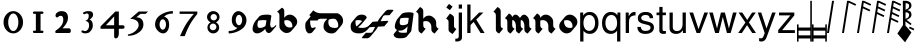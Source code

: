 SplineFontDB: 3.0
FontName: MScoreTabulatureRenaiss2
FullName: MScoreTabulatureRenaiss2
FamilyName: MScoreTabulatureRenaiss2
Weight: Medium
Copyright: Created by Maurizio M. Gavioli, with FontForge 2.0 (http://fontforge.sf.net)
UComments: "To be used with MuseScore for Renaissance-style tabulatures." 
FontLog: "2010-12-3: Created." 
Version: 001.000
DefaultBaseFilename: mscore_tab_renaiss2
ItalicAngle: 0
UnderlinePosition: -100
UnderlineWidth: 50
Ascent: 824
Descent: 200
LayerCount: 2
Layer: 0 1 "Back"  1
Layer: 1 1 "Fore"  0
NeedsXUIDChange: 1
XUID: [1021 577 2134738168 11462241]
FSType: 0
OS2Version: 0
OS2_WeightWidthSlopeOnly: 0
OS2_UseTypoMetrics: 1
CreationTime: 1291378652
ModificationTime: 1292027208
PfmFamily: 17
TTFWeight: 500
TTFWidth: 5
LineGap: 92
VLineGap: 0
OS2TypoAscent: 0
OS2TypoAOffset: 1
OS2TypoDescent: 0
OS2TypoDOffset: 1
OS2TypoLinegap: 92
OS2WinAscent: 0
OS2WinAOffset: 1
OS2WinDescent: 0
OS2WinDOffset: 1
HheadAscent: 0
HheadAOffset: 1
HheadDescent: 0
HheadDOffset: 1
OS2Vendor: 'PfEd'
MarkAttachClasses: 1
DEI: 91125
LangName: 1033 
DesignSize: 100 50-500 0
Encoding: UnicodeBmp
UnicodeInterp: none
NameList: Adobe Glyph List
DisplaySize: -48
AntiAlias: 1
FitToEm: 1
WinInfo: 57516 12 14
Grid
-300 -135 m 25
 700 -135 l 25
340 824 m 25
 340 -200 l 25
-300 595 m 25
 700 595 l 17
-300 460 m 9
 700 460 l 25
EndSplineSet
BeginChars: 65536 46

StartChar: space
Encoding: 32 32 0
Width: 512
VWidth: 0
Flags: W
LayerCount: 2
EndChar

StartChar: zero
Encoding: 48 48 1
Width: 630
Flags: W
LayerCount: 2
Fore
SplineSet
210 275 m 128,-1,1
 210 182 210 182 248 116 c 128,-1,2
 286 50 286 50 340 50 c 128,-1,3
 394 50 394 50 432 116 c 128,-1,4
 470 182 470 182 470 275 c 128,-1,5
 470 368 470 368 432 434 c 128,-1,6
 394 500 394 500 340 500 c 128,-1,7
 286 500 286 500 248 434 c 128,-1,0
 210 368 210 368 210 275 c 128,-1,1
90 275 m 128,-1,9
 90 393 90 393 163.5 476.5 c 128,-1,10
 237 560 237 560 340 560 c 128,-1,11
 443 560 443 560 516.5 476.5 c 128,-1,12
 590 393 590 393 590 275 c 128,-1,13
 590 157 590 157 516.5 73.5 c 128,-1,14
 443 -10 443 -10 340 -10 c 128,-1,15
 237 -10 237 -10 163.5 73.5 c 128,-1,8
 90 157 90 157 90 275 c 128,-1,9
EndSplineSet
Validated: 1
EndChar

StartChar: one
Encoding: 49 49 2
Width: 630
VWidth: 0
Flags: W
LayerCount: 2
Fore
SplineSet
443 490 m 0,0,-1
 398 490 l 1,1,-1
 398 60 l 1,2,-1
 443 60 l 0,3,4
 455 60 455 60 464 51 c 128,-1,5
 473 42 473 42 473 30 c 128,-1,6
 473 18 473 18 464 9 c 128,-1,7
 455 0 455 0 443 0 c 0,8,-1
 233 0 l 0,9,10
 221 0 221 0 212 9 c 128,-1,11
 203 18 203 18 203 30 c 128,-1,12
 203 42 203 42 212 51 c 128,-1,13
 221 60 221 60 233 60 c 0,14,-1
 278 60 l 1,15,-1
 278 490 l 1,16,-1
 233 490 l 0,17,18
 221 490 221 490 212 499 c 128,-1,19
 203 508 203 508 203 520 c 128,-1,20
 203 532 203 532 212 541 c 128,-1,21
 221 550 221 550 233 550 c 0,22,-1
 443 550 l 0,23,24
 455 550 455 550 464 541 c 128,-1,25
 473 532 473 532 473 520 c 128,-1,26
 473 508 473 508 464 499 c 128,-1,27
 455 490 455 490 443 490 c 0,0,-1
EndSplineSet
Validated: 1
EndChar

StartChar: two
Encoding: 50 50 3
Width: 630
VWidth: 0
Flags: W
LayerCount: 2
Fore
SplineSet
296 560 m 11,0,1
 460 560 460 560 460 389 c 27,2,3
 460 261 460 261 319 120 c 8,4,-1
 477 120 l 26,5,6
 533 120 533 120 533 60 c 155,-1,7
 533 0 533 0 488 0 c 10,8,9
 159 0 l 26,10,11
 135 0 135 0 135 31 c 3,12,13
 135 56 135 56 167 77 c 24,14,15
 340 192 340 192 340 340 c 8,16,17
 340 440 340 440 277 440 c 0,18,19
 232 440 232 440 220 419.5 c 136,-1,20
 208 399 208 399 182 399 c 3,21,22
 161 399 161 399 151 412 c 24,23,24
 141 424 141 424 141 451 c 19,25,26
 141 481 141 481 163 505 c 24,27,28
 213 560 213 560 296 560 c 11,0,1
EndSplineSet
Validated: 1
EndChar

StartChar: three
Encoding: 51 51 4
Width: 630
VWidth: 1000
Flags: W
LayerCount: 2
Fore
SplineSet
206 514 m 0,0,1
 206 528 206 528 271 551 c 24,2,3
 296 560 296 560 336 560 c 27,4,5
 404 560 404 560 427 544 c 24,6,7
 462 520 462 520 462 472 c 0,8,9
 462 433 462 433 448 413 c 24,10,11
 416 366 416 366 374 345 c 1,12,13
 421 324 421 324 439 283 c 0,14,15
 456 245 456 245 456 186 c 27,16,17
 456 102 456 102 378 27 c 24,18,19
 341 -9 341 -9 254 -9 c 27,20,21
 223 -9 223 -9 189 7 c 24,22,23
 164 19 164 19 164 33 c 27,24,25
 164 66 164 66 195 66 c 0,26,27
 209 66 209 66 223 57 c 24,28,29
 234 50 234 50 266 50 c 3,30,31
 295 50 295 50 327 89 c 0,32,33
 360 129 360 129 360 192 c 8,34,35
 360 250 360 250 338 273 c 0,36,37
 307 305 307 305 263 312 c 1,38,39
 299 323 299 323 322 347 c 0,40,41
 351 377 351 377 351 443 c 27,42,43
 351 482 351 482 331 492 c 0,44,45
 313 501 313 501 296 501 c 24,46,47
 285 501 285 501 268 490 c 0,48,49
 250 481 250 481 234 481 c 24,50,51
 206 481 206 481 206 514 c 0,0,1
EndSplineSet
Validated: 1
EndChar

StartChar: four
Encoding: 52 52 5
Width: 630
VWidth: 0
Flags: W
LayerCount: 2
Fore
SplineSet
150 198 m 25,0,-1
 362 198 l 25,1,-1
 362 424 l 25,2,-1
 150 198 l 25,0,-1
482 -20 m 18,3,4
 482 -60 482 -60 462 -99 c 128,-1,5
 442 -138 442 -138 398 -138 c 3,6,7
 376 -138 376 -138 369 -117 c 128,-1,8
 362 -96 362 -96 362 -76 c 2,9,-1
 362 108 l 25,10,-1
 14 108 l 25,11,-1
 14 168 l 25,12,-1
 392 550 l 25,13,-1
 482 550 l 25,14,-1
 482 198 l 17,15,-1
 577 198 l 2,16,17
 628 198 628 198 628 153 c 131,-1,18
 628 108 628 108 577 108 c 26,19,-1
 482 108 l 25,20,-1
 482 -20 l 18,3,4
EndSplineSet
Validated: 1
EndChar

StartChar: five
Encoding: 53 53 6
Width: 630
VWidth: 0
Flags: W
LayerCount: 2
Fore
SplineSet
350 550 m 25,0,-1
 590 550 l 25,1,-1
 530 490 l 25,2,-1
 398 490 l 25,3,-1
 290 401 l 17,4,5
 375 401 375 401 423 353 c 152,-1,6
 471 305 471 305 471 220 c 27,7,8
 471 98 471 98 353 13.5 c 128,-1,9
 235 -71 235 -71 91 -71 c 0,10,11
 71 -71 71 -71 71 -54 c 155,-1,12
 71 -37 71 -37 99 -31 c 0,13,14
 204 -10 204 -10 277 61 c 136,-1,15
 350 132 350 132 350 200 c 3,16,17
 350 286 350 286 280 326 c 16,18,19
 218 361 218 361 148 361 c 0,20,21
 138 361 138 361 130 360 c 9,22,-1
 350 550 l 25,0,-1
EndSplineSet
Validated: 1
EndChar

StartChar: six
Encoding: 54 54 7
Width: 630
VWidth: 1000
Flags: W
LayerCount: 2
Fore
SplineSet
244 218 m 27,0,1
 244 163 244 163 269 124 c 0,2,3
 293 85 293 85 327 85 c 128,-1,4
 361 85 361 85 385 124 c 0,5,6
 410 165 410 165 410 218 c 27,7,8
 410 273 410 273 385 312 c 0,9,10
 361 351 361 351 327 351 c 128,-1,11
 293 351 293 351 269 312 c 0,12,13
 244 270 244 270 244 218 c 27,0,1
362 418 m 1,14,15
 490 382 490 382 490 211 c 3,16,17
 490 116 490 116 445.5 53 c 128,-1,18
 401 -10 401 -10 340 -10 c 7,19,20
 267 -10 267 -10 203 54 c 0,21,22
 130 128 130 128 130 217 c 3,23,24
 130 394 130 394 315 490 c 0,25,26
 452 561 452 561 586 561 c 1,27,-1
 586 498 l 1,28,29
 433 498 433 498 362 418 c 1,14,15
EndSplineSet
Validated: 1
EndChar

StartChar: seven
Encoding: 55 55 8
Width: 630
VWidth: 1000
Flags: W
LayerCount: 2
Fore
SplineSet
572 550 m 1,0,-1
 572 490 l 1,1,2
 442 328 442 328 377 209 c 128,-1,3
 312 90 312 90 248 -80 c 1,4,-1
 128 -80 l 1,5,6
 202 90 202 90 269.5 205 c 128,-1,7
 337 320 337 320 481 490 c 1,8,-1
 118 490 l 1,9,-1
 118 550 l 1,10,-1
 572 550 l 1,0,-1
EndSplineSet
Validated: 1
EndChar

StartChar: eight
Encoding: 56 56 9
Width: 630
VWidth: 1000
Flags: W
LayerCount: 2
Fore
SplineSet
248 156 m 128,-1,1
 248 120 248 120 273 95 c 128,-1,2
 298 70 298 70 334 70 c 128,-1,3
 370 70 370 70 395 95 c 128,-1,4
 420 120 420 120 420 156 c 128,-1,5
 420 192 420 192 395 217 c 128,-1,6
 370 242 370 242 334 242 c 128,-1,7
 298 242 298 242 273 217 c 128,-1,0
 248 192 248 192 248 156 c 128,-1,1
270 404 m 128,-1,9
 270 370 270 370 294 346 c 128,-1,10
 318 322 318 322 352 322 c 128,-1,11
 386 322 386 322 410 346 c 128,-1,12
 434 370 434 370 434 404 c 128,-1,13
 434 438 434 438 410 462 c 128,-1,14
 386 486 386 486 352 486 c 128,-1,15
 318 486 318 486 294 462 c 128,-1,8
 270 438 270 438 270 404 c 128,-1,9
180 410 m 128,-1,17
 180 472 180 472 227 516 c 128,-1,18
 274 560 274 560 340 560 c 128,-1,19
 406 560 406 560 453 516 c 128,-1,20
 500 472 500 472 500 410 c 0,21,22
 500 347 500 347 453 304 c 0,23,24
 432 285 432 285 408 274 c 1,25,26
 429 263 429 263 446 246 c 0,27,28
 490 202 490 202 490 140 c 128,-1,29
 490 78 490 78 446 34 c 128,-1,30
 402 -10 402 -10 340 -10 c 128,-1,31
 278 -10 278 -10 234 34 c 128,-1,32
 190 78 190 78 190 140 c 128,-1,33
 190 202 190 202 234 246 c 0,34,35
 251 263 251 263 272 274 c 1,36,37
 248 285 248 285 227 304 c 0,38,16
 180 348 180 348 180 410 c 128,-1,17
EndSplineSet
Validated: 1
EndChar

StartChar: nine
Encoding: 57 57 10
Width: 630
VWidth: 1000
Flags: W
LayerCount: 2
Fore
SplineSet
440 332 m 27,0,1
 440 387 440 387 415 426 c 0,2,3
 391 465 391 465 357 465 c 128,-1,4
 323 465 323 465 299 426 c 0,5,6
 274 385 274 385 274 332 c 27,7,8
 274 277 274 277 299 238 c 0,9,10
 323 199 323 199 357 199 c 128,-1,11
 391 199 391 199 415 238 c 0,12,13
 440 280 440 280 440 332 c 27,0,1
318 132 m 1,14,15
 174 168 174 168 174 339 c 3,16,17
 174 434 174 434 226.5 497 c 128,-1,18
 279 560 279 560 340 560 c 3,19,20
 413 560 413 560 481.5 491 c 128,-1,21
 550 422 550 422 550 333 c 3,22,23
 550 156 550 156 365 60 c 0,24,25
 228 -11 228 -11 94 -11 c 1,26,-1
 94 52 l 1,27,28
 247 52 247 52 318 132 c 1,14,15
EndSplineSet
Validated: 1
EndChar

StartChar: a
Encoding: 97 97 11
Width: 649
Flags: W
LayerCount: 2
Back
SplineSet
464 264 m 0,0,1
 449 176 449 176 379 125 c 24,2,3
 291 60 291 60 222 60 c 0,4,5
 128 60 128 60 128 160 c 27,6,7
 128 240 128 240 185 340 c 0,8,9
 220 400 220 400 394 400 c 3,10,11
 449 400 449 400 486 388 c 17,12,13
 449 179 449 179 455 150 c 24,14,15
 469 69 469 69 518.5 69 c 131,-1,16
 568 69 568 69 614 132 c 24,17,-1
EndSplineSet
Fore
SplineSet
392 110 m 1,0,-1
 376 91 l 1,1,-1
 376 90 l 2,2,3
 359 70 359 70 338 55 c 0,4,5
 250 -10 250 -10 181 -10 c 0,6,7
 140 -10 140 -10 116 9 c 2,8,-1
 95 27 l 2,9,10
 66 52 66 52 66 107 c 0,11,12
 66 187 66 187 123 287 c 0,13,14
 126 292 126 292 130 297 c 2,15,-1
 233 419 l 2,16,17
 276 470 276 470 435 470 c 0,18,19
 503 470 503 470 527 458 c 1,20,-1
 548 441 l 1,21,22
 511 232 511 232 517 203 c 24,23,24
 526 162 526 162 539 143 c 1,25,26
 549 139 549 139 560 139 c 0,27,28
 597 139 597 139 632 175 c 1,29,-1
 655 202 l 1,30,-1
 676 185 l 1,31,32
 670 177 670 177 665 170 c 2,33,-1
 562 48 l 2,34,35
 521 -1 521 -1 477 -1 c 0,36,37
 458 -1 458 -1 445 10 c 2,38,-1
 425 28 l 2,39,40
 402 47 402 47 393 97 c 0,41,42
 392 102 392 102 392 110 c 1,0,-1
404 213 m 2,43,-1
 422 324 l 1,44,45
 392 330 392 330 353 330 c 0,46,47
 262 330 262 330 210 314 c 1,48,49
 190 260 190 260 190 213 c 0,50,51
 190 167 190 167 210 142 c 1,52,53
 231 130 231 130 263 130 c 0,54,55
 321 130 321 130 394 177 c 1,56,57
 400 194 400 194 402 211 c 1,58,-1
 404 213 l 2,43,-1
EndSplineSet
Validated: 33
EndChar

StartChar: b
Encoding: 98 98 12
Width: 608
Flags: W
LayerCount: 2
Back
SplineSet
175 235 m 0,0,1
 176 303 176 303 224 351 c 0,2,3
 273 400 273 400 340 400 c 0,4,5
 408 399 408 399 456 351 c 0,6,7
 506 303 506 303 506 235 c 128,-1,8
 506 167 506 167 456 119 c 0,9,10
 407 70 407 70 340 70 c 0,11,12
 272 71 272 71 224 119 c 0,13,14
 174 169 174 169 175 235 c 0,0,1
113 595 m 24,15,16
 175 573 175 573 175 503 c 2,17,-1
 175 221 l 2,18,19
EndSplineSet
Fore
SplineSet
175 648 m 9,0,1
 237 626 237 626 237 556 c 2,2,-1
 237 388 l 1,3,-1
 254 409 l 2,4,5
 260 416 260 416 265 421 c 0,6,7
 315 470 315 470 381 470 c 24,8,9
 440 470 440 470 485 432 c 2,10,-1
 506 414 l 2,11,12
 509 412 509 412 518 404 c 0,13,14
 568 356 568 356 568 288 c 24,15,16
 568 230 568 230 531 186 c 2,17,-1
 428 63 l 2,18,19
 423 57 423 57 415 49 c 0,20,21
 365 0 365 0 299 0 c 24,22,23
 240 0 240 0 195 38 c 2,24,-1
 174 56 l 2,25,26
 169 60 169 60 162 66 c 0,27,28
 113 111 113 111 113 168 c 2,29,-1
 113 450 l 2,30,31
 113 520 113 520 51 542 c 16,32,-1
 175 648 l 9,0,1
237 283 m 24,33,34
 237 219 237 219 288 170 c 1,35,36
 329 141 329 141 381 140 c 0,37,38
 413 140 413 140 441 151 c 1,39,40
 444 166 444 166 444 182 c 24,41,42
 444 249 444 249 392 300 c 1,43,44
 351 329 351 329 299 330 c 0,45,46
 268 330 268 330 240 319 c 1,47,48
 237 303 237 303 237 283 c 24,33,34
EndSplineSet
Validated: 1
EndChar

StartChar: c
Encoding: 99 99 13
Width: 543
Flags: W
LayerCount: 2
Back
SplineSet
514 390 m 25,0,-1
 328 390 l 18,1,2
 278 390 278 390 240 331 c 24,3,4
 222 303 222 303 222 227 c 27,5,6
 222 184 222 184 233 145 c 0,7,8
 258 59 258 59 297 60 c 0,9,10
 335 60 335 60 371 77 c 24,11,-1
EndSplineSet
Fore
SplineSet
576 443 m 1,0,-1
 473 320 l 1,1,-1
 285 320 l 1,2,3
 285 280 l 18,4,5
 285 237 285 237 295 198 c 0,6,7
 305 157 305 157 324 133 c 1,8,9
 331 130 331 130 338 130 c 0,10,11
 376 130 376 130 412 147 c 1,12,-1
 433 130 l 1,13,-1
 330 7 l 1,14,15
 294 -10 294 -10 256 -10 c 0,16,17
 243 -10 243 -10 231 -1 c 2,18,-1
 210 17 l 2,19,20
 187 36 187 36 171 92 c 0,21,22
 160 131 160 131 160 174 c 0,23,24
 160 250 160 250 178 278 c 0,25,26
 185 288 185 288 192 298 c 2,27,-1
 296 421 l 2,28,29
 329 460 329 460 369 460 c 2,30,-1
 555 460 l 1,31,-1
 576 443 l 1,0,-1
EndSplineSet
Validated: 1
EndChar

StartChar: d
Encoding: 100 100 14
Width: 631
Flags: W
LayerCount: 2
Back
SplineSet
-212 511 m 0,0,1
 -136 435 -136 435 -7 435 c 2,2,3
 388 435 l 26,4,5
 442 435 442 435 478 390 c 24,6,7
 529 326 529 326 529 259 c 27,8,9
 529 186 529 186 471 123 c 24,10,11
 412 59 412 59 346 59 c 27,12,13
 256 59 256 59 208 98 c 24,14,15
 152 143 152 143 152 216 c 27,16,17
 152 308 152 308 203 364 c 0,18,19
 268 435 268 435 376 435 c 0,20,-1
EndSplineSet
Fore
SplineSet
331 365 m 2,0,1
 271 365 271 365 223 341 c 1,2,3
 214 308 214 308 214 269 c 0,4,5
 214 205 214 205 257 162 c 1,6,7
 304 129 304 129 387 129 c 3,8,9
 423 129 423 129 458 148 c 1,10,11
 467 176 467 176 467 206 c 3,12,13
 467 273 467 273 416 337 c 0,14,15
 412 342 412 342 407 347 c 1,16,17
 380 365 380 365 347 365 c 2,18,-1
 331 365 l 2,0,1
186 365 m 1,19,-1
 -48 365 l 2,20,21
 -164 365 -164 365 -237 426 c 2,22,-1
 -258 444 l 2,23,24
 -266 451 -266 451 -274 458 c 1,25,-1
 -171 581 l 1,26,-1
 -150 564 l 1,27,-1
 -144 558 l 1,28,29
 -73 505 -73 505 34 505 c 2,30,-1
 429 505 l 2,31,32
 470 505 470 505 500 479 c 2,33,-1
 521 462 l 2,34,35
 591 403 591 403 591 312 c 0,36,37
 591 245 591 245 541 185 c 2,38,-1
 430 53 l 2,39,40
 376 -11 376 -11 305 -11 c 27,41,42
 214 -11 214 -11 167 28 c 2,43,-1
 143 48 l 2,44,45
 90 93 90 93 90 163 c 0,46,47
 90 250 90 250 136 306 c 2,48,-1
 186 365 l 1,19,-1
EndSplineSet
Validated: 1
EndChar

StartChar: e
Encoding: 101 101 15
Width: 596
Flags: HW
LayerCount: 2
Back
SplineSet
631 172 m 0,0,1
 532 61 532 61 405 60 c 27,2,3
 239 60 239 60 217 145 c 0,4,5
 206 188 206 188 206 227 c 27,6,7
 206 281 206 281 227 315.5 c 0,8,9
 246 346 246 346 287 375 c 0,10,11
 323 400 323 400 374 400 c 27,12,13
 427 400 427 400 451 391 c 0,14,15
 493 375 493 375 493 346 c 27,16,17
 493 303 493 303 313 170 c 0,18,-1
EndSplineSet
Fore
SplineSet
331 145 m 1,0,1
 376 130 376 130 446 130 c 27,2,3
 573 130 573 130 672 242 c 1,4,-1
 693 225 l 1,5,-1
 590 102 l 1,6,7
 491 -9 491 -9 364 -10 c 3,8,9
 252 -10 252 -10 205 29 c 2,10,-1
 184 46 l 2,11,12
 162 65 162 65 155 92 c 0,13,14
 144 135 144 135 144 174 c 3,15,16
 144 228 144 228 165 263 c 0,17,18
 170 272 170 272 178 280 c 2,19,-1
 281 403 l 2,20,21
 299 424 299 424 328 445 c 0,22,23
 364 470 364 470 415 470 c 3,24,25
 468 470 468 470 492 461 c 0,26,27
 509 455 509 455 519 446 c 2,28,-1
 540 429 l 1,29,-1
 540 429 l 2,30,31
 555 416 555 416 555 399 c 3,32,33
 555 384 555 384 533 358 c 2,34,-1
 431 236 l 2,35,36
 401 200 401 200 331 145 c 1,0,1
293 167 m 1,37,38
 359 220 359 220 431 299 c 1,39,40
 430 307 430 307 425 314 c 1,41,42
 418 318 418 318 410 321 c 0,43,44
 386 330 386 330 333 330 c 3,45,46
 299 330 299 330 271 319 c 1,47,48
 268 301 268 301 268 280 c 0,49,50
 268 241 268 241 279 198 c 0,51,52
 283 181 283 181 293 167 c 1,37,38
EndSplineSet
EndChar

StartChar: f
Encoding: 102 102 16
Width: 600
Flags: W
LayerCount: 2
Back
SplineSet
-97 -65 m 17,2,3
 20 -65 l 0,4,5
 121 -65 121 -65 252 230 c 128,-1,6
 383 525 383 525 483 525 c 27,7,8
 537 525 537 525 591 525 c 26,9,-1
76 218 m 25,0,-1
 459 242 l 25,1,-1
EndSplineSet
Fore
SplineSet
-159 -118 m 1,0,-1
 -56 5 l 1,1,-1
 61 5 l 2,2,3
 85 5 85 5 111 22 c 1,4,5
 145 78 145 78 181 157 c 1,6,-1
 35 148 l 1,7,-1
 14 165 l 1,8,-1
 117 288 l 1,9,-1
 248 296 l 1,10,11
 286 366 286 366 322 409 c 2,12,-1
 425 532 l 2,13,14
 478 595 478 595 524 595 c 2,15,-1
 632 595 l 1,16,-1
 653 578 l 1,17,-1
 550 455 l 1,18,-1
 442 455 l 2,19,20
 418 455 418 455 393 438 c 1,21,22
 359 382 359 382 322 301 c 1,23,-1
 500 312 l 1,24,-1
 521 295 l 1,25,-1
 418 172 l 1,26,-1
 255 162 l 1,27,28
 217 92 217 92 182 51 c 2,29,-1
 79 -71 l 2,30,31
 25 -135 25 -135 -21 -135 c 2,32,-1
 -138 -135 l 1,33,-1
 -159 -118 l 1,0,-1
EndSplineSet
Validated: 1
EndChar

StartChar: g
Encoding: 103 103 17
Width: 580
VWidth: 1000
Flags: W
LayerCount: 2
Back
SplineSet
501 324 m 0,0,1
 489 251 489 251 411 185 c 24,2,3
 346 130 346 130 262 130 c 0,4,5
 160 130 160 130 160 220 c 27,6,7
 160 300 160 300 217 400 c 0,8,9
 252 460 252 460 426 460 c 3,10,11
 481 460 481 460 518 448 c 17,12,13
 459 11 l 18,14,15
 449 -65 449 -65 275 -65 c 11,16,17
 114 -65 114 -65 128 23 c 0,18,-1
EndSplineSet
Fore
SplineSet
439 272 m 2,0,-1
 455 384 l 1,1,2
 425 390 425 390 385 390 c 0,3,4
 294 390 294 390 242 374 c 1,5,6
 222 320 222 320 222 273 c 0,7,8
 222 236 222 236 239 214 c 1,9,10
 245 211 245 211 252 208 c 0,11,12
 273 200 273 200 303 200 c 0,13,14
 373 200 373 200 430 238 c 1,15,16
 436 256 436 256 439 272 c 2,0,-1
426 174 m 1,17,-1
 413 157 l 1,18,-1
 412 157 l 2,19,20
 394 136 394 136 370 115 c 0,21,22
 305 60 305 60 221 60 c 0,23,24
 203 60 203 60 189 63 c 1,25,26
 189 42 189 42 200 26 c 1,27,28
 237 5 237 5 316 5 c 0,29,30
 367 5 367 5 404 12 c 1,31,-1
 426 174 l 1,17,-1
154 75 m 1,32,33
 149 78 149 78 146 81 c 2,34,-1
 125 99 l 2,35,36
 98 122 98 122 98 167 c 0,37,38
 98 247 98 247 155 347 c 0,39,40
 158 352 158 352 162 357 c 2,41,-1
 265 479 l 2,42,43
 308 530 308 530 467 530 c 0,44,45
 522 530 522 530 559 518 c 1,46,-1
 580 501 l 1,47,-1
 521 64 l 2,48,49
 519 46 519 46 507 32 c 2,50,-1
 404 -91 l 2,51,52
 367 -135 367 -135 234 -135 c 0,53,54
 141 -135 141 -135 107 -106 c 2,55,-1
 86 -88 l 2,56,57
 66 -66 66 -66 66 -30 c 1,58,-1
 154 75 l 1,32,33
EndSplineSet
Validated: 1
EndChar

StartChar: h
Encoding: 104 104 18
Width: 618
VWidth: 1000
Flags: W
LayerCount: 2
Back
SplineSet
572 56 m 17,0,1
 510 83 510 83 510 148 c 2,2,-1
 510 210 l 2,3,4
 510 276 510 276 460 326 c 0,5,6
 412 374 412 374 344 375 c 0,7,8
 277 375 277 375 228 326 c 0,9,10
 180 278 180 278 179 210 c 0,11,-1
241 56 m 17,12,13
 179 78 179 78 179 148 c 2,14,-1
 179 503 l 2,15,16
 179 573 179 573 117 595 c 9,17,-1
EndSplineSet
Fore
SplineSet
299 109 m 1,0,-1
 196 -14 l 1,1,2
 177 -7 177 -7 164 4 c 2,3,-1
 144 21 l 1,4,-1
 143 21 l 1,5,6
 113 46 113 46 113 95 c 2,7,-1
 113 450 l 2,8,9
 113 491 113 491 92 516 c 1,10,-1
 51 542 l 1,11,-1
 154 665 l 1,12,13
 173 658 173 658 186 647 c 2,14,-1
 206 630 l 2,15,16
 236 604 236 604 237 556 c 1,17,-1
 237 364 l 1,18,-1
 254 384 l 2,19,20
 259 390 259 390 265 396 c 0,21,22
 314 445 314 445 381 445 c 27,23,24
 441 445 441 445 485 407 c 1,25,-1
 506 390 l 2,26,27
 512 385 512 385 518 379 c 0,28,29
 568 329 568 329 568 263 c 2,30,-1
 568 201 l 2,31,32
 568 162 568 162 591 136 c 1,33,34
 616 121 616 121 630 109 c 1,35,-1
 527 -14 l 1,36,37
 510 -6 510 -6 497 4 c 2,38,-1
 477 21 l 2,39,40
 445 48 445 48 444 95 c 1,41,-1
 444 157 l 2,42,43
 444 223 444 223 394 273 c 0,44,45
 363 304 363 304 299 305 c 0,46,47
 268 305 268 305 240 294 c 1,48,49
 237 279 237 279 237 263 c 2,50,-1
 237 201 l 2,51,52
 237 160 237 160 258 135 c 1,53,-1
 299 109 l 1,0,-1
EndSplineSet
Validated: 1
EndChar

StartChar: i
Encoding: 105 105 19
Width: 460
VWidth: 1000
Flags: W
LayerCount: 2
Back
SplineSet
402 56 m 21,15,16
 340 78 340 78 340 136 c 6,17,-1
 340 336 l 6,17,-1
 340 394 340 394 278 416 c 13,15,16
EndSplineSet
Fore
SplineSet
212 653 m 1,0,-1
 281 745 l 1,1,-1
 373 676 l 1,2,-1
 304 584 l 1,3,-1
 212 653 l 1,0,-1
472 103 m 1,4,-1
 376 -24 l 1,5,6
 354 -16 354 -16 344 -8 c 2,7,-1
 300 25 l 2,8,9
 270 48 270 48 270 89 c 2,10,-1
 270 289 l 2,11,12
 270 318 270 318 252 336 c 1,13,-1
 208 369 l 1,14,-1
 304 496 l 1,15,16
 322 490 322 490 335 480 c 2,17,-1
 380 447 l 2,18,19
 410 425 410 425 410 383 c 2,20,-1
 410 183 l 2,21,22
 410 157 410 157 424.5 137.5 c 129,-1,23
 439 118 439 118 472 103 c 1,4,-1
EndSplineSet
Validated: 1
EndChar

StartChar: j
Encoding: 106 106 20
Width: 222
VWidth: 1000
Flags: W
LayerCount: 2
Fore
SplineSet
70 524 m 1,0,-1
 153 524 l 1,1,-1
 153 -109 l 2,2,3
 153 -218 153 -218 10 -218 c 0,4,5
 -3 -218 -3 -218 -18 -215 c 1,6,-1
 -18 -144 l 1,7,8
 -7 -145 -7 -145 2 -145 c 0,9,10
 40 -145 40 -145 55 -130 c 128,-1,11
 70 -115 70 -115 70 -76 c 2,12,-1
 70 524 l 1,0,-1
153 729 m 1,13,-1
 153 624 l 1,14,-1
 70 624 l 1,15,-1
 70 729 l 1,16,-1
 153 729 l 1,13,-1
EndSplineSet
Validated: 1
EndChar

StartChar: k
Encoding: 107 107 21
Width: 500
VWidth: 1000
Flags: W
LayerCount: 2
Fore
SplineSet
141 729 m 1,0,-1
 141 302 l 1,1,-1
 363 524 l 1,2,-1
 470 524 l 1,3,-1
 288 343 l 1,4,-1
 502 0 l 1,5,-1
 399 0 l 1,6,-1
 222 284 l 1,7,-1
 141 204 l 1,8,-1
 141 0 l 1,9,-1
 58 0 l 1,10,-1
 58 729 l 1,11,-1
 141 729 l 1,0,-1
EndSplineSet
Validated: 1
EndChar

StartChar: l
Encoding: 108 108 22
Width: 502
VWidth: 1000
Flags: W
LayerCount: 2
Back
SplineSet
402 56 m 21,12,13
 340 78 340 78 340 148 c 6,14,-1
 340 503 l 6,15,16
 340 573 340 573 278 595 c 13,17,-1
EndSplineSet
Fore
SplineSet
464 109 m 1,0,-1
 361 -14 l 1,1,2
 342 -7 342 -7 329 4 c 2,3,-1
 309 21 l 1,4,-1
 308 21 l 2,5,6
 278 46 278 46 278 95 c 2,7,-1
 278 450 l 2,8,9
 278 491 278 491 257 516 c 1,10,11
 225 535 225 535 216 542 c 1,12,-1
 319 665 l 1,13,14
 338 658 338 658 351 647 c 2,15,-1
 371 630 l 2,16,17
 401 605 401 605 402 556 c 2,18,-1
 402 201 l 2,19,20
 402 160 402 160 423 135 c 1,21,22
 455 116 455 116 464 109 c 1,0,-1
EndSplineSet
Validated: 1
EndChar

StartChar: m
Encoding: 109 109 23
Width: 673
VWidth: 1000
Flags: W
LayerCount: 2
Back
SplineSet
620 56 m 17,12,13
 558 78 558 78 558 148 c 2,14,-1
 558 235 l 2,17,-1
 558 301 558 301 525 351 c 0,6,7
 493 399 493 399 448 400 c 0,4,5
 404 400 404 400 372 351 c 0,2,3
 340 303 340 303 340 235 c 0,0,1
402 56 m 17,12,13
 340 78 340 78 340 148 c 2,14,-1
 340 235 l 2,17,-1
 340 301 340 301 307 351 c 0,6,7
 275 399 275 399 230 400 c 0,4,5
 186 400 186 400 154 351 c 0,2,3
 122 303 122 303 122 235 c 0,0,1
184 56 m 17,12,13
 122 78 122 78 122 148 c 2,14,-1
 122 338 l 2,15,16
 122 408 122 408 60 430 c 9,17,-1
EndSplineSet
Fore
SplineSet
246 109 m 1,0,-1
 143 -14 l 1,1,2
 124 -7 124 -7 111 4 c 2,3,-1
 91 21 l 1,4,-1
 90 21 l 1,5,6
 60 46 60 46 60 95 c 2,7,-1
 60 182 l 1,8,-1
 60 285 l 2,9,10
 60 326 60 326 39 351 c 1,11,12
 -2 377 l 1,13,-1
 101 500 l 1,14,15
 120 493 120 493 133 482 c 2,16,-1
 153 465 l 2,17,18
 177 444 177 444 183 408 c 1,19,-1
 206 436 l 2,20,21
 234 470 234 470 271 470 c 1,22,23
 300 469 300 469 323 450 c 2,24,-1
 344 432 l 2,25,26
 357 421 357 421 369 404 c 0,27,28
 375 394 375 394 381 384 c 1,29,-1
 424 436 l 2,30,31
 452 470 452 470 489 470 c 1,32,33
 518 469 518 469 541 450 c 2,34,-1
 562 432 l 2,35,36
 575 421 575 421 587 404 c 0,37,38
 620 354 620 354 620 288 c 2,39,-1
 620 201 l 2,40,41
 620 160 620 160 641 135 c 1,42,-1
 682 109 l 1,43,-1
 579 -14 l 1,44,45
 560 -7 560 -7 547 4 c 2,46,-1
 527 21 l 1,47,-1
 526 21 l 1,48,49
 496 46 496 46 496 95 c 2,50,-1
 496 182 l 2,51,52
 496 248 496 248 463 298 c 0,53,54
 456 309 456 309 448 318 c 1,55,56
 429 330 429 330 405 330 c 1,57,58
 402 310 402 310 402 288 c 2,59,-1
 402 201 l 2,60,61
 402 160 402 160 423 135 c 1,62,-1
 464 109 l 1,63,-1
 361 -14 l 1,64,65
 342 -7 342 -7 329 4 c 2,66,-1
 309 21 l 1,67,-1
 308 21 l 1,68,69
 278 46 278 46 278 95 c 2,70,-1
 278 182 l 2,71,72
 278 248 278 248 245 298 c 0,73,74
 238 309 238 309 230 318 c 1,75,76
 211 330 211 330 187 330 c 1,77,78
 184 310 184 310 184 288 c 2,79,-1
 184 201 l 2,80,81
 184 160 184 160 205 135 c 1,82,-1
 246 109 l 1,0,-1
EndSplineSet
Validated: 1
EndChar

StartChar: n
Encoding: 110 110 24
Width: 618
VWidth: 1000
Flags: W
LayerCount: 2
Back
SplineSet
568 56 m 17,12,13
 506 78 506 78 506 148 c 2,14,-1
 506 235 l 2,17,-1
 506 301 506 301 456 351 c 0,6,7
 408 399 408 399 340 400 c 0,4,5
 273 400 273 400 224 351 c 0,2,3
 176 303 176 303 175 235 c 0,0,1
237 56 m 17,12,13
 175 78 175 78 175 148 c 2,14,-1
 175 338 l 2,15,16
 175 408 175 408 113 430 c 9,17,-1
EndSplineSet
Fore
SplineSet
299 109 m 1,0,-1
 196 -14 l 1,1,2
 177 -7 177 -7 164 4 c 2,3,-1
 144 21 l 1,4,-1
 143 21 l 2,5,6
 113 46 113 46 113 95 c 2,7,-1
 113 182 l 1,8,-1
 113 285 l 2,9,10
 113 326 113 326 92 351 c 1,11,12
 66 374 66 374 51 377 c 1,13,-1
 154 500 l 1,14,15
 173 493 173 493 186 482 c 2,16,-1
 206 465 l 2,17,18
 236 439 236 439 237 388 c 1,19,-1
 254 409 l 2,20,21
 259 415 259 415 265 421 c 0,22,23
 314 470 314 470 381 470 c 24,24,25
 440 470 440 470 485 432 c 2,26,-1
 506 415 l 2,27,28
 568 363 568 363 568 288 c 2,29,-1
 568 201 l 2,30,31
 568 160 568 160 589 135 c 1,32,33
 615 112 615 112 630 109 c 1,34,-1
 527 -14 l 1,35,36
 508 -7 508 -7 495 4 c 2,37,-1
 475 21 l 1,38,-1
 474 21 l 2,39,40
 444 46 444 46 444 95 c 2,41,-1
 444 182 l 2,42,43
 444 249 444 249 392 300 c 1,44,45
 351 329 351 329 299 330 c 0,46,47
 268 330 268 330 240 319 c 1,48,49
 237 304 237 304 237 288 c 2,50,-1
 237 201 l 2,51,52
 237 160 237 160 258 135 c 1,53,54
 285 112 285 112 299 109 c 1,0,-1
EndSplineSet
Validated: 1
EndChar

StartChar: o
Encoding: 111 111 25
Width: 612
Flags: W
LayerCount: 2
Back
SplineSet
170 230 m 128,-1,0
 170 300 170 300 220 350 c 128,-1,1
 270 400 270 400 340 400 c 128,-1,2
 410 400 410 400 460 350 c 128,-1,3
 510 300 510 300 510 230 c 128,-1,4
 510 160 510 160 460 110 c 128,-1,5
 410 60 410 60 340 60 c 128,-1,6
 270 60 270 60 220 110 c 128,-1,7
 170 160 170 160 170 230 c 128,-1,0
EndSplineSet
Fore
SplineSet
232 283 m 0,0,1
 232 212 232 212 284 160 c 1,2,3
 326 130 326 130 381 130 c 0,4,5
 415 130 415 130 445 142 c 1,6,7
 448 159 448 159 448 177 c 0,8,9
 448 248 448 248 396 300 c 1,10,11
 354 330 354 330 299 330 c 0,12,13
 265 330 265 330 235 318 c 1,14,15
 232 301 232 301 232 283 c 0,0,1
108 177 m 0,16,17
 108 239 108 239 147 285 c 2,18,-1
 250 408 l 2,19,20
 255 414 255 414 261 420 c 0,21,22
 311 470 311 470 381 470 c 0,23,24
 443 470 443 470 489 431 c 2,25,-1
 509 414 l 2,26,27
 515 409 515 409 522 403 c 0,28,29
 572 353 572 353 572 283 c 0,30,31
 572 221 572 221 533 175 c 2,32,-1
 430 52 l 2,33,34
 425 46 425 46 419 40 c 0,35,36
 369 -10 369 -10 299 -10 c 0,37,38
 237 -10 237 -10 191 29 c 2,39,-1
 171 46 l 2,40,41
 165 51 165 51 158 57 c 0,42,43
 108 107 108 107 108 177 c 0,16,17
EndSplineSet
Validated: 1
EndChar

StartChar: p
Encoding: 112 112 26
Width: 556
VWidth: 1000
Flags: W
LayerCount: 2
Fore
SplineSet
30 -218 m 1,0,-1
 30 524 l 1,1,-1
 107 524 l 1,2,-1
 107 445 l 1,3,4
 166 539 166 539 274 539 c 0,5,6
 378 539 378 539 438.5 462 c 128,-1,7
 499 385 499 385 499 253 c 0,8,9
 499 128 499 128 437.5 52.5 c 128,-1,10
 376 -23 376 -23 275 -23 c 0,11,12
 178 -23 178 -23 114 55 c 1,13,-1
 114 -218 l 1,14,-1
 30 -218 l 1,0,-1
260 461 m 0,15,16
 194 461 194 461 154 405.5 c 128,-1,17
 114 350 114 350 114 258 c 128,-1,18
 114 166 114 166 154 110.5 c 128,-1,19
 194 55 194 55 260 55 c 0,20,21
 328 55 328 55 370 110.5 c 128,-1,22
 412 166 412 166 412 255 c 0,23,24
 412 349 412 349 370.5 405 c 128,-1,25
 329 461 329 461 260 461 c 0,15,16
EndSplineSet
Validated: 1
EndChar

StartChar: q
Encoding: 113 113 27
Width: 556
VWidth: 1000
Flags: W
LayerCount: 2
Fore
SplineSet
495 -218 m 1,0,-1
 412 -218 l 1,1,-1
 412 60 l 1,2,3
 355 -23 355 -23 250 -23 c 0,4,5
 146 -23 146 -23 86 51 c 128,-1,6
 26 125 26 125 26 252 c 0,7,8
 26 382 26 382 88 460.5 c 128,-1,9
 150 539 150 539 254 539 c 0,10,11
 361 539 361 539 421 454 c 1,12,-1
 421 524 l 1,13,-1
 495 524 l 1,14,-1
 495 -218 l 1,0,-1
266 461 m 0,15,16
 197 461 197 461 155 405 c 128,-1,17
 113 349 113 349 113 258 c 0,18,19
 113 166 113 166 155 110.5 c 128,-1,20
 197 55 197 55 266 55 c 0,21,22
 332 55 332 55 372 110 c 128,-1,23
 412 165 412 165 412 255 c 0,24,25
 412 349 412 349 372.5 405 c 128,-1,26
 333 461 333 461 266 461 c 0,15,16
EndSplineSet
Validated: 1
EndChar

StartChar: r
Encoding: 114 114 28
Width: 333
VWidth: 1000
Flags: W
LayerCount: 2
Fore
SplineSet
321 451 m 1,0,1
 237 449 237 449 195 412 c 128,-1,2
 153 375 153 375 153 272 c 2,3,-1
 153 0 l 1,4,-1
 69 0 l 1,5,-1
 69 524 l 1,6,-1
 146 524 l 1,7,-1
 146 429 l 1,8,9
 182 488 182 488 215.5 513.5 c 128,-1,10
 249 539 249 539 289 539 c 0,11,12
 300 539 300 539 321 536 c 1,13,-1
 321 451 l 1,0,1
EndSplineSet
Validated: 1
EndChar

StartChar: s
Encoding: 115 115 29
Width: 500
VWidth: 1000
Flags: W
LayerCount: 2
Fore
SplineSet
122 156 m 1,0,1
 128 109 128 109 154.5 81.5 c 128,-1,2
 181 54 181 54 250 54 c 0,3,4
 305 54 305 54 338.5 76.5 c 128,-1,5
 372 99 372 99 372 136 c 0,6,7
 372 165 372 165 353 182 c 128,-1,8
 334 199 334 199 291 209 c 2,9,-1
 213 228 l 2,10,11
 120 250 120 250 83.5 283.5 c 128,-1,12
 47 317 47 317 47 379 c 0,13,14
 47 452 47 452 102 495.5 c 128,-1,15
 157 539 157 539 248 539 c 128,-1,16
 339 539 339 539 388 497 c 128,-1,17
 437 455 437 455 438 378 c 1,18,-1
 350 378 l 1,19,20
 347 462 347 462 245 462 c 0,21,22
 194 462 194 462 164 440.5 c 128,-1,23
 134 419 134 419 134 383 c 0,24,25
 134 355 134 355 157 337.5 c 128,-1,26
 180 320 180 320 231 308 c 2,27,-1
 311 289 l 2,28,29
 389 270 389 270 424 235.5 c 128,-1,30
 459 201 459 201 459 143 c 0,31,32
 459 67 459 67 400.5 22 c 128,-1,33
 342 -23 342 -23 243 -23 c 0,34,35
 40 -23 40 -23 34 156 c 1,36,-1
 122 156 l 1,0,1
EndSplineSet
Validated: 1
EndChar

StartChar: t
Encoding: 116 116 30
Width: 278
VWidth: 1000
Flags: W
LayerCount: 2
Fore
SplineSet
254 524 m 1,0,-1
 254 456 l 1,1,-1
 168 456 l 1,2,-1
 168 97 l 2,3,4
 168 69 168 69 177.5 59.5 c 128,-1,5
 187 50 187 50 214 50 c 0,6,7
 239 50 239 50 254 54 c 1,8,-1
 254 -16 l 1,9,10
 215 -23 215 -23 186 -23 c 0,11,12
 137 -23 137 -23 111 -1.5 c 128,-1,13
 85 20 85 20 85 60 c 2,14,-1
 85 456 l 1,15,-1
 14 456 l 1,16,-1
 14 524 l 1,17,-1
 85 524 l 1,18,-1
 85 668 l 1,19,-1
 168 668 l 1,20,-1
 168 524 l 1,21,-1
 254 524 l 1,0,-1
EndSplineSet
Validated: 1
EndChar

StartChar: u
Encoding: 117 117 31
Width: 556
VWidth: 1000
Flags: W
LayerCount: 2
Fore
SplineSet
482 0 m 1,0,-1
 407 0 l 1,1,-1
 407 73 l 1,2,3
 370 21 370 21 330 -1 c 128,-1,4
 290 -23 290 -23 232 -23 c 0,5,6
 156 -23 156 -23 110.5 16 c 128,-1,7
 65 55 65 55 65 120 c 2,8,-1
 65 524 l 1,9,-1
 148 524 l 1,10,-1
 148 153 l 2,11,12
 148 106 148 106 177 78 c 128,-1,13
 206 50 206 50 256 50 c 0,14,15
 321 50 321 50 360 98.5 c 128,-1,16
 399 147 399 147 399 227 c 2,17,-1
 399 524 l 1,18,-1
 482 524 l 1,19,-1
 482 0 l 1,0,-1
EndSplineSet
Validated: 1
EndChar

StartChar: v
Encoding: 118 118 32
Width: 500
VWidth: 1000
Flags: W
LayerCount: 2
Fore
SplineSet
285 0 m 1,0,-1
 194 0 l 1,1,-1
 10 524 l 1,2,-1
 104 524 l 1,3,-1
 244 99 l 1,4,-1
 392 524 l 1,5,-1
 486 524 l 1,6,-1
 285 0 l 1,0,-1
EndSplineSet
Validated: 1
EndChar

StartChar: w
Encoding: 119 119 33
Width: 722
VWidth: 1000
Flags: W
LayerCount: 2
Fore
SplineSet
554 0 m 1,0,-1
 459 0 l 1,1,-1
 353 411 l 1,2,-1
 252 0 l 1,3,-1
 158 0 l 1,4,-1
 6 524 l 1,5,-1
 98 524 l 1,6,-1
 205 116 l 1,7,-1
 305 524 l 1,8,-1
 407 524 l 1,9,-1
 510 116 l 1,10,-1
 614 524 l 1,11,-1
 708 524 l 1,12,-1
 554 0 l 1,0,-1
EndSplineSet
Validated: 1
EndChar

StartChar: x
Encoding: 120 120 34
Width: 513
VWidth: 1000
Flags: W
LayerCount: 2
Fore
SplineSet
305 271 m 1,0,-1
 486 0 l 1,1,-1
 389 0 l 1,2,-1
 258 201 l 1,3,-1
 125 0 l 1,4,-1
 30 0 l 1,5,-1
 215 267 l 1,6,-1
 40 524 l 1,7,-1
 135 524 l 1,8,-1
 261 334 l 1,9,-1
 387 524 l 1,10,-1
 481 524 l 1,11,-1
 305 271 l 1,0,-1
EndSplineSet
Validated: 1
EndChar

StartChar: y
Encoding: 121 121 35
Width: 500
VWidth: 1000
Flags: W
LayerCount: 2
Fore
SplineSet
388 524 m 1,0,-1
 478 524 l 1,1,-1
 245 -110 l 1,2,3
 204 -218 204 -218 110 -218 c 0,4,5
 79 -218 79 -218 54 -205 c 1,6,-1
 54 -130 l 1,7,8
 81 -136 81 -136 98 -136 c 0,9,10
 124 -136 124 -136 139 -124.5 c 128,-1,11
 154 -113 154 -113 165 -85 c 2,12,-1
 197 -2 l 1,13,-1
 20 524 l 1,14,-1
 109 524 l 1,15,-1
 243 116 l 1,16,-1
 388 524 l 1,0,-1
EndSplineSet
Validated: 1
EndChar

StartChar: z
Encoding: 122 122 36
Width: 500
VWidth: 1000
Flags: W
LayerCount: 2
Fore
SplineSet
443 524 m 1,0,-1
 443 450 l 1,1,-1
 132 73 l 1,2,-1
 457 73 l 1,3,-1
 457 0 l 1,4,-1
 31 0 l 1,5,-1
 31 75 l 1,6,-1
 344 451 l 1,7,-1
 52 451 l 1,8,-1
 52 524 l 1,9,-1
 443 524 l 1,0,-1
EndSplineSet
Validated: 1
EndChar

StartChar: uniE0FF
Encoding: 57599 57599 37
Width: 380
Flags: W
LayerCount: 2
Fore
SplineSet
380 -220 m 1,0,-1
 340 -220 l 1,1,-1
 340 -140 l 1,2,-1
 40 -140 l 1,3,-1
 40 -220 l 1,4,-1
 0 -220 l 1,5,-1
 0 220 l 1,6,-1
 40 220 l 1,7,-1
 40 140 l 1,8,-1
 340 140 l 1,9,-1
 340 824 l 1,10,-1
 380 824 l 1,11,-1
 380 -220 l 1,0,-1
340 -60 m 1,12,-1
 340 60 l 1,13,-1
 40 60 l 1,14,-1
 40 -60 l 1,15,-1
 340 -60 l 1,12,-1
EndSplineSet
Validated: 1
EndChar

StartChar: uniE100
Encoding: 57600 57600 38
Width: 380
Flags: W
LayerCount: 2
Fore
SplineSet
380 -220 m 1,0,-1
 340 -220 l 1,1,-1
 340 -140 l 1,2,-1
 40 -140 l 1,3,-1
 40 -220 l 1,4,-1
 0 -220 l 1,5,-1
 0 220 l 1,6,-1
 40 220 l 1,7,-1
 40 140 l 1,8,-1
 340 140 l 1,9,-1
 340 220 l 1,10,-1
 380 220 l 1,11,-1
 380 -220 l 1,0,-1
340 -60 m 1,12,-1
 340 60 l 1,13,-1
 40 60 l 1,14,-1
 40 -60 l 1,15,-1
 340 -60 l 1,12,-1
EndSplineSet
Validated: 1
EndChar

StartChar: uniE101
Encoding: 57601 57601 39
Width: 380
Flags: W
LayerCount: 2
Fore
SplineSet
180 824 m 25,0,-1
 50 0 l 25,1,-1
 0 0 l 25,2,-1
 130 824 l 25,3,-1
 180 824 l 25,0,-1
EndSplineSet
Validated: 1
EndChar

StartChar: uniE102
Encoding: 57602 57602 40
Width: 380
Flags: W
LayerCount: 2
Fore
SplineSet
173 777 m 1,0,-1
 50 0 l 1,1,-1
 0 0 l 1,2,-1
 130 824 l 1,3,-1
 180 824 l 1,4,-1
 362 739 l 1,5,-1
 343 698 l 1,6,-1
 173 777 l 1,0,-1
EndSplineSet
Validated: 1
EndChar

StartChar: uniE103
Encoding: 57603 57603 41
Width: 380
Flags: W
LayerCount: 2
Fore
SplineSet
173 777 m 1,0,-1
 157 679 l 1,1,-1
 339 594 l 1,2,-1
 320 553 l 1,3,-1
 150 632 l 1,4,-1
 50 0 l 1,5,-1
 0 0 l 1,6,-1
 130 824 l 1,7,-1
 180 824 l 1,8,-1
 362 739 l 1,9,-1
 343 698 l 1,10,-1
 173 777 l 1,0,-1
EndSplineSet
Validated: 1
EndChar

StartChar: uniE104
Encoding: 57604 57604 42
Width: 380
Flags: W
LayerCount: 2
Back
SplineSet
180 45 m 25,0,-1
 380 45 l 25,1,-1
 380 0 l 25,2,-1
 180 0 l 25,3,-1
 180 45 l 25,0,-1
180.467 823.732 m 25,0,-1
 50 -0 l 25,1,-1
 0.615234 7.82129 l 25,2,-1
 131.082 831.554 l 25,3,-1
 180.467 823.732 l 25,0,-1
EndSplineSet
Fore
SplineSet
173 777 m 1,0,-1
 157 679 l 1,1,-1
 339 594 l 1,2,-1
 320 553 l 1,3,-1
 150 632 l 1,4,-1
 135 534 l 1,5,-1
 316 449 l 1,6,-1
 297 408 l 1,7,-1
 127 487 l 1,8,-1
 50 0 l 1,9,-1
 0 0 l 1,10,-1
 130 824 l 1,11,-1
 180 824 l 1,12,-1
 362 739 l 1,13,-1
 343 698 l 1,14,-1
 173 777 l 1,0,-1
EndSplineSet
Validated: 1
EndChar

StartChar: uniE105
Encoding: 57605 57605 43
Width: 250
Flags: W
LayerCount: 2
Fore
SplineSet
173 777 m 1,0,-1
 157 679 l 1,1,-1
 339 594 l 1,2,-1
 320 553 l 1,3,-1
 150 632 l 1,4,-1
 135 534 l 1,5,-1
 316 449 l 1,6,-1
 297 408 l 1,7,-1
 127 487 l 1,8,-1
 112 389 l 1,9,-1
 293 304 l 1,10,-1
 274 263 l 1,11,-1
 104 342 l 1,12,-1
 50 0 l 1,13,-1
 0 0 l 1,14,-1
 130 824 l 1,15,-1
 180 824 l 1,16,-1
 362 739 l 1,17,-1
 343 698 l 1,18,-1
 173 777 l 1,0,-1
EndSplineSet
Validated: 1
EndChar

StartChar: uniE106
Encoding: 57606 57606 44
Width: 380
Flags: W
LayerCount: 2
Fore
SplineSet
206 -238 m 1,0,-1
 10 -14 l 1,1,-1
 154 204 l 1,2,-1
 149 824 l 1,3,-1
 230 824 l 2,4,5
 268 824 268 824 319 798 c 0,6,7
 370 771 370 771 370 700 c 3,8,9
 370 649 370 649 322 615 c 0,10,11
 292 594 292 594 268 586 c 1,12,13
 292 579 292 579 319 566 c 0,14,15
 370 541 370 541 370 467 c 3,16,17
 370 414 370 414 322 378 c 0,18,19
 271 341 271 341 244 337 c 1,20,-1
 373 236 l 1,21,-1
 349 202 l 1,22,-1
 217 297 l 1,23,-1
 216 192 l 1,24,-1
 370 14 l 1,25,-1
 206 -238 l 1,0,-1
221 764 m 1,26,-1
 219 597 l 1,27,28
 264 611 264 611 284 632 c 0,29,30
 310 658 310 658 310 700 c 3,31,32
 310 735 310 735 282 750 c 0,33,34
 253 764 253 764 227 764 c 2,35,-1
 221 764 l 1,26,-1
219 531 m 1,36,-1
 218 364 l 1,37,38
 264 378 264 378 285 399 c 0,39,40
 310 424 310 424 310 467 c 3,41,42
 310 501 310 501 281 516 c 128,-1,43
 252 531 252 531 227 531 c 2,44,-1
 219 531 l 1,36,-1
EndSplineSet
Validated: 1
EndChar

StartChar: uniE10B
Encoding: 57611 57611 45
Width: 207
Flags: HW
LayerCount: 2
Fore
SplineSet
-59 163 m 25,0,-1
 58 109 l 25,1,-1
 39 68 l 25,2,-1
 -78 122 l 25,3,-1
 -59 163 l 25,0,-1
EndSplineSet
EndChar
EndChars
EndSplineFont
